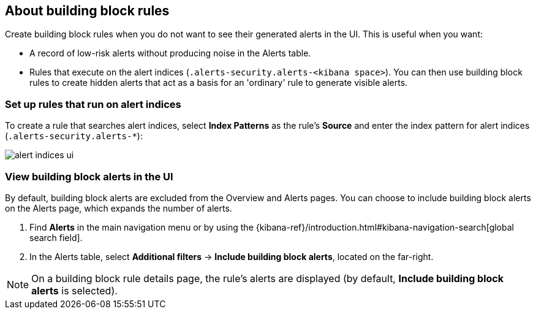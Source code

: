 [[building-block-rule]]
[role="xpack"]
== About building block rules

Create building block rules when you do not want to see their generated alerts
in the UI. This is useful when you want:

* A record of low-risk alerts without producing noise in the Alerts table.
* Rules that execute on the alert indices (`.alerts-security.alerts-<kibana space>`).
You can then use building block rules to create hidden alerts that act as a
basis for an 'ordinary' rule to generate visible alerts.

[float]
=== Set up rules that run on alert indices

To create a rule that searches alert indices, select *Index Patterns* as the rule's *Source* and enter the index pattern for alert indices (`.alerts-security.alerts-*`):

[role="screenshot"]
image::images/alert-indices-ui.png[]

[float]

=== View building block alerts in the UI

By default, building block alerts are excluded from the Overview and Alerts pages.
You can choose to include building block alerts on the Alerts page, which expands the number of alerts.

. Find **Alerts** in the main navigation menu or by using the {kibana-ref}/introduction.html#kibana-navigation-search[global search field].
. In the Alerts table, select *Additional filters* ->
*Include building block alerts*, located on the far-right.

NOTE: On a building block rule details page, the rule's alerts are displayed (by
default, *Include building block alerts* is selected).
